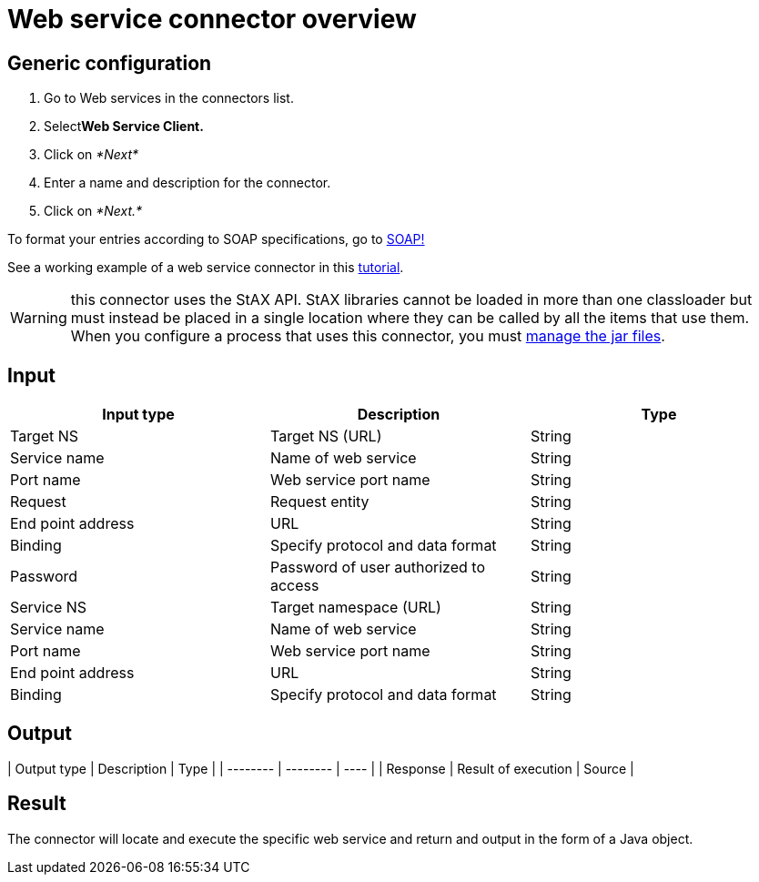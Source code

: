 = Web service connector overview

== Generic configuration

. Go to Web services in the connectors list.
. Select**Web Service Client.**
. Click on _*Next*_
. Enter a name and description for the connector.
. Click on _*Next.*_

To format your entries according to SOAP specifications, go to http://www.w3.org/TR/soap12-part1/#intro[SOAP!]

See a working example of a web service connector in this xref:web-service-tutorial.adoc[tutorial].

WARNING: this connector uses the StAX API. StAX libraries cannot be loaded in more than one classloader but must instead be placed in a single location where they can be called by all the items that use them. +
When you configure a process that uses this connector, you must xref:manage-jar-files.adoc[manage the jar files].

== Input

|===
| Input type | Description | Type

| Target NS
| Target NS (URL)
| String

| Service name
| Name of web service
| String

| Port name
| Web service port name
| String

| Request
| Request entity
| String

| End point address
| URL
| String

| Binding
| Specify protocol and data format
| String

| Password
| Password of user authorized to access
| String

| Service NS
| Target namespace (URL)
| String

| Service name
| Name of web service
| String

| Port name
| Web service port name
| String

| End point address
| URL
| String

| Binding
| Specify protocol and data format
| String
|===

== Output

| Output type  | Description  | Type  |
| -------- | -------- | ---- |
| Response  | Result of execution  | Source  |

== Result

The connector will locate and execute the specific web service and return and output in the form of a Java object.
